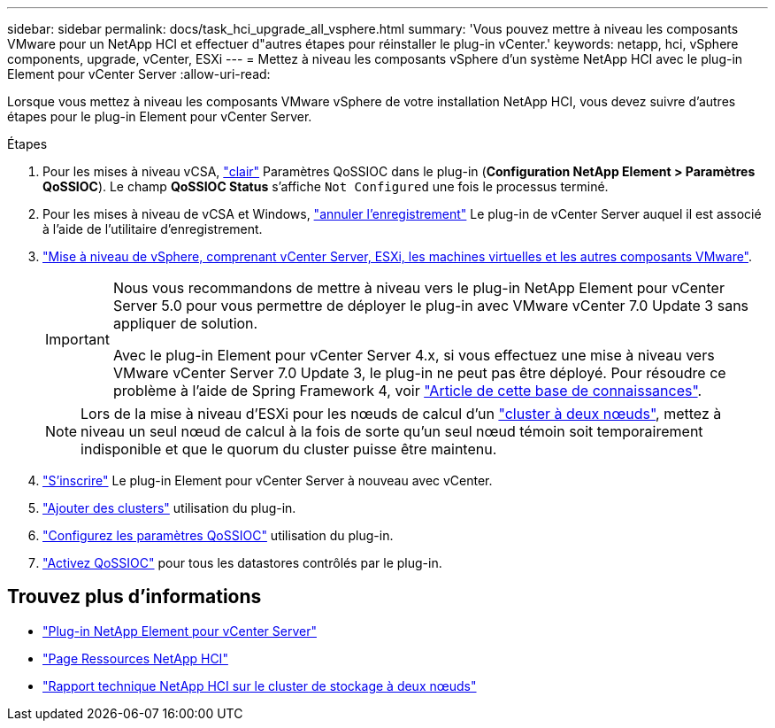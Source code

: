 ---
sidebar: sidebar 
permalink: docs/task_hci_upgrade_all_vsphere.html 
summary: 'Vous pouvez mettre à niveau les composants VMware pour un NetApp HCI et effectuer d"autres étapes pour réinstaller le plug-in vCenter.' 
keywords: netapp, hci, vSphere components, upgrade, vCenter, ESXi 
---
= Mettez à niveau les composants vSphere d'un système NetApp HCI avec le plug-in Element pour vCenter Server
:allow-uri-read: 


[role="lead"]
Lorsque vous mettez à niveau les composants VMware vSphere de votre installation NetApp HCI, vous devez suivre d'autres étapes pour le plug-in Element pour vCenter Server.

.Étapes
. Pour les mises à niveau vCSA, https://docs.netapp.com/us-en/vcp/vcp_task_qossioc.html#clear-qossioc-settings["clair"^] Paramètres QoSSIOC dans le plug-in (*Configuration NetApp Element > Paramètres QoSSIOC*). Le champ *QoSSIOC Status* s'affiche `Not Configured` une fois le processus terminé.
. Pour les mises à niveau de vCSA et Windows, https://docs.netapp.com/us-en/vcp/task_vcp_unregister.html["annuler l'enregistrement"^] Le plug-in de vCenter Server auquel il est associé à l'aide de l'utilitaire d'enregistrement.
. https://docs.vmware.com/en/VMware-vSphere/6.7/com.vmware.vcenter.upgrade.doc/GUID-7AFB6672-0B0B-4902-B254-EE6AE81993B2.html["Mise à niveau de vSphere, comprenant vCenter Server, ESXi, les machines virtuelles et les autres composants VMware"^].
+
[IMPORTANT]
====
Nous vous recommandons de mettre à niveau vers le plug-in NetApp Element pour vCenter Server 5.0 pour vous permettre de déployer le plug-in avec VMware vCenter 7.0 Update 3 sans appliquer de solution.

Avec le plug-in Element pour vCenter Server 4.x, si vous effectuez une mise à niveau vers VMware vCenter Server 7.0 Update 3, le plug-in ne peut pas être déployé. Pour résoudre ce problème à l'aide de Spring Framework 4, voir https://kb.netapp.com/Advice_and_Troubleshooting/Hybrid_Cloud_Infrastructure/NetApp_HCI/vCenter_plug-in_deployment_fails_after_upgrading_vCenter_to_version_7.0_U3["Article de cette base de connaissances"^].

====
+

NOTE: Lors de la mise à niveau d'ESXi pour les nœuds de calcul d'un https://www.netapp.com/us/media/tr-4823.pdf["cluster à deux nœuds"], mettez à niveau un seul nœud de calcul à la fois de sorte qu'un seul nœud témoin soit temporairement indisponible et que le quorum du cluster puisse être maintenu.

. https://docs.netapp.com/us-en/vcp/vcp_task_getstarted.html#register-the-plug-in-with-vcenter["S'inscrire"^] Le plug-in Element pour vCenter Server à nouveau avec vCenter.
. https://docs.netapp.com/us-en/vcp/vcp_task_getstarted.html#add-storage-clusters-for-use-with-the-plug-in["Ajouter des clusters"^] utilisation du plug-in.
. https://docs.netapp.com/us-en/vcp/vcp_task_getstarted.html#configure-qossioc-settings-using-the-plug-in["Configurez les paramètres QoSSIOC"^] utilisation du plug-in.
. https://docs.netapp.com/us-en/vcp/vcp_task_qossioc.html#enabling-qossioc-automation-on-datastores["Activez QoSSIOC"^] pour tous les datastores contrôlés par le plug-in.




== Trouvez plus d'informations

* https://docs.netapp.com/us-en/vcp/index.html["Plug-in NetApp Element pour vCenter Server"^]
* https://www.netapp.com/hybrid-cloud/hci-documentation/["Page Ressources NetApp HCI"^]
* https://www.netapp.com/us/media/tr-4823.pdf["Rapport technique NetApp HCI sur le cluster de stockage à deux nœuds"^]

